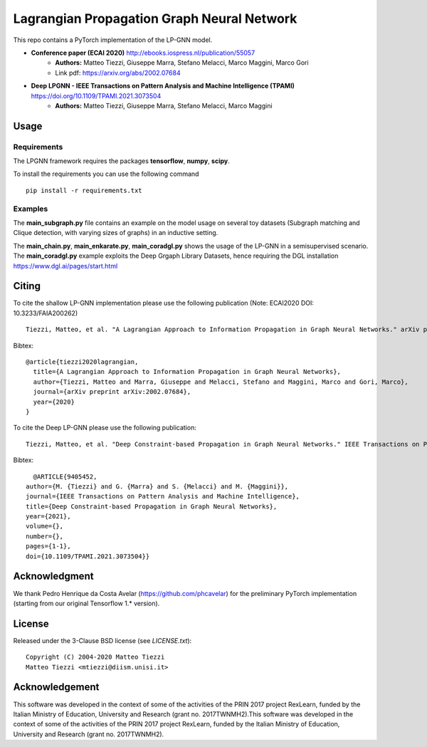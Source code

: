 Lagrangian Propagation Graph Neural Network
===========================================

This repo contains a PyTorch implementation of the LP-GNN model.


- **Conference paper (ECAI 2020)** http://ebooks.iospress.nl/publication/55057
    - **Authors:** Matteo Tiezzi, Giuseppe Marra, Stefano Melacci, Marco Maggini, Marco Gori
    - Link pdf: https://arxiv.org/abs/2002.07684

- **Deep LPGNN -  IEEE Transactions on Pattern Analysis and Machine Intelligence (TPAMI)** https://doi.org/10.1109/TPAMI.2021.3073504
    - **Authors:** Matteo Tiezzi, Giuseppe Marra, Stefano Melacci, Marco Maggini


Usage
-----

Requirements
^^^^^^^^^^^^
The LPGNN framework requires the packages **tensorflow**, **numpy**, **scipy**.


To install the requirements you can use the following command
::


      pip install -r requirements.txt


Examples
^^^^^^^^
The **main_subgraph.py** file contains an example on the model usage on several toy datasets (Subgraph matching and Clique detection, with varying sizes of graphs) in an inductive setting.

The **main_chain.py**, **main_enkarate.py**, **main_coradgl.py** shows the usage of the LP-GNN in a semisupervised scenario.
The **main_coradgl.py** example exploits the Deep Grgaph Library Datasets, hence requiring the DGL installation https://www.dgl.ai/pages/start.html

Citing
------

To cite the shallow LP-GNN implementation please use the following publication (Note: ECAI2020 DOI: 10.3233/FAIA200262) ::

    Tiezzi, Matteo, et al. "A Lagrangian Approach to Information Propagation in Graph Neural Networks." arXiv preprint arXiv:2002.07684 (2020).

Bibtex::

    @article{tiezzi2020lagrangian,
      title={A Lagrangian Approach to Information Propagation in Graph Neural Networks},
      author={Tiezzi, Matteo and Marra, Giuseppe and Melacci, Stefano and Maggini, Marco and Gori, Marco},
      journal={arXiv preprint arXiv:2002.07684},
      year={2020}
    }

To cite the Deep LP-GNN please use the following publication::

    Tiezzi, Matteo, et al. "Deep Constraint-based Propagation in Graph Neural Networks." IEEE Transactions on Pattern Analysis and Machine Intelligence (TPAMI).

Bibtex::

    @ARTICLE{9405452,
  author={M. {Tiezzi} and G. {Marra} and S. {Melacci} and M. {Maggini}},
  journal={IEEE Transactions on Pattern Analysis and Machine Intelligence}, 
  title={Deep Constraint-based Propagation in Graph Neural Networks}, 
  year={2021},
  volume={},
  number={},
  pages={1-1},
  doi={10.1109/TPAMI.2021.3073504}}

Acknowledgment
--------------
We thank Pedro Henrique da Costa Avelar (https://github.com/phcavelar) for the preliminary PyTorch implementation (starting from our original Tensorflow 1.* version).

License
-------

Released under the 3-Clause BSD license (see `LICENSE.txt`)::

   Copyright (C) 2004-2020 Matteo Tiezzi
   Matteo Tiezzi <mtiezzi@diism.unisi.it>


Acknowledgement
---------------

This software was developed in the context of some of the activities of the PRIN 2017 project RexLearn, funded by the Italian Ministry of Education, University and Research (grant no. 2017TWNMH2).This software was developed in the context of some of the activities of the PRIN 2017 project RexLearn, funded by the Italian Ministry of Education, University and Research (grant no. 2017TWNMH2).
